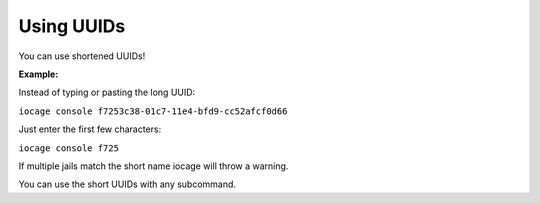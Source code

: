 Using UUIDs
===========

You can use shortened UUIDs!

**Example:**

Instead of typing or pasting the long UUID:

``iocage console f7253c38-01c7-11e4-bfd9-cc52afcf0d66``

Just enter the first few characters:

``iocage console f725``

If multiple jails match the short name iocage will throw a warning.

You can use the short UUIDs with any subcommand.

